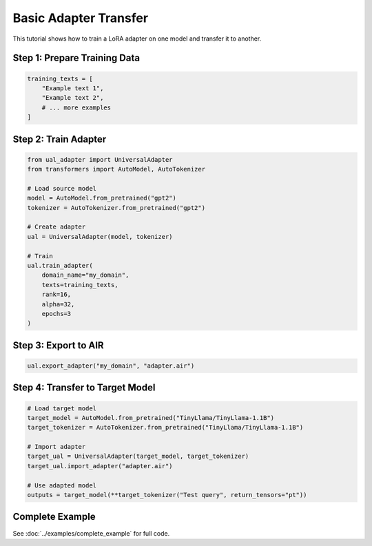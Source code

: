 Basic Adapter Transfer
======================

This tutorial shows how to train a LoRA adapter on one model and transfer it to another.

Step 1: Prepare Training Data
------------------------------

.. code-block:: python

   training_texts = [
       "Example text 1",
       "Example text 2",
       # ... more examples
   ]

Step 2: Train Adapter
---------------------

.. code-block:: python

   from ual_adapter import UniversalAdapter
   from transformers import AutoModel, AutoTokenizer

   # Load source model
   model = AutoModel.from_pretrained("gpt2")
   tokenizer = AutoTokenizer.from_pretrained("gpt2")

   # Create adapter
   ual = UniversalAdapter(model, tokenizer)

   # Train
   ual.train_adapter(
       domain_name="my_domain",
       texts=training_texts,
       rank=16,
       alpha=32,
       epochs=3
   )

Step 3: Export to AIR
---------------------

.. code-block:: python

   ual.export_adapter("my_domain", "adapter.air")

Step 4: Transfer to Target Model
---------------------------------

.. code-block:: python

   # Load target model
   target_model = AutoModel.from_pretrained("TinyLlama/TinyLlama-1.1B")
   target_tokenizer = AutoTokenizer.from_pretrained("TinyLlama/TinyLlama-1.1B")

   # Import adapter
   target_ual = UniversalAdapter(target_model, target_tokenizer)
   target_ual.import_adapter("adapter.air")

   # Use adapted model
   outputs = target_model(**target_tokenizer("Test query", return_tensors="pt"))

Complete Example
----------------

See :doc:`../examples/complete_example` for full code.
